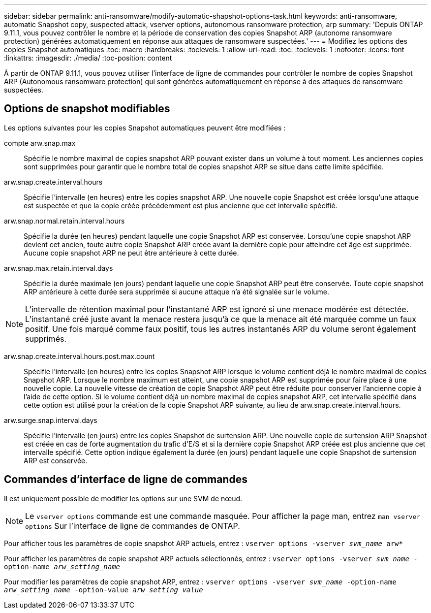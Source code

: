 ---
sidebar: sidebar 
permalink: anti-ransomware/modify-automatic-shapshot-options-task.html 
keywords: anti-ransomware, automatic Snapshot copy, suspected attack, vserver options, autonomous ransomware protection, arp 
summary: 'Depuis ONTAP 9.11.1, vous pouvez contrôler le nombre et la période de conservation des copies Snapshot ARP (autonome ransomware protection) générées automatiquement en réponse aux attaques de ransomware suspectées.' 
---
= Modifiez les options des copies Snapshot automatiques
:toc: macro
:hardbreaks:
:toclevels: 1
:allow-uri-read: 
:toc: 
:toclevels: 1
:nofooter: 
:icons: font
:linkattrs: 
:imagesdir: ./media/
:toc-position: content


[role="lead"]
À partir de ONTAP 9.11.1, vous pouvez utiliser l'interface de ligne de commandes pour contrôler le nombre de copies Snapshot ARP (Autonomous ransomware protection) qui sont générées automatiquement en réponse à des attaques de ransomware suspectées.



== Options de snapshot modifiables

Les options suivantes pour les copies Snapshot automatiques peuvent être modifiées :

compte arw.snap.max:: Spécifie le nombre maximal de copies snapshot ARP pouvant exister dans un volume à tout moment. Les anciennes copies sont supprimées pour garantir que le nombre total de copies snapshot ARP se situe dans cette limite spécifiée.
arw.snap.create.interval.hours:: Spécifie l'intervalle (en heures) entre les copies snapshot ARP. Une nouvelle copie Snapshot est créée lorsqu'une attaque est suspectée et que la copie créée précédemment est plus ancienne que cet intervalle spécifié.
arw.snap.normal.retain.interval.hours:: Spécifie la durée (en heures) pendant laquelle une copie Snapshot ARP est conservée. Lorsqu'une copie snapshot ARP devient cet ancien, toute autre copie Snapshot ARP créée avant la dernière copie pour atteindre cet âge est supprimée. Aucune copie snapshot ARP ne peut être antérieure à cette durée.
arw.snap.max.retain.interval.days:: Spécifie la durée maximale (en jours) pendant laquelle une copie Snapshot ARP peut être conservée. Toute copie snapshot ARP antérieure à cette durée sera supprimée si aucune attaque n'a été signalée sur le volume.



NOTE: L'intervalle de rétention maximal pour l'instantané ARP est ignoré si une menace modérée est détectée. L'instantané créé juste avant la menace restera jusqu'à ce que la menace ait été marquée comme un faux positif. Une fois marqué comme faux positif, tous les autres instantanés ARP du volume seront également supprimés.

arw.snap.create.interval.hours.post.max.count:: Spécifie l'intervalle (en heures) entre les copies Snapshot ARP lorsque le volume contient déjà le nombre maximal de copies Snapshot ARP. Lorsque le nombre maximum est atteint, une copie snapshot ARP est supprimée pour faire place à une nouvelle copie. La nouvelle vitesse de création de copie Snapshot ARP peut être réduite pour conserver l'ancienne copie à l'aide de cette option. Si le volume contient déjà un nombre maximal de copies snapshot ARP, cet intervalle spécifié dans cette option est utilisé pour la création de la copie Snapshot ARP suivante, au lieu de arw.snap.create.interval.hours.
arw.surge.snap.interval.days:: Spécifie l'intervalle (en jours) entre les copies Snapshot de surtension ARP. Une nouvelle copie de surtension ARP Snapshot est créée en cas de forte augmentation du trafic d'E/S et si la dernière copie Snapshot ARP créée est plus ancienne que cet intervalle spécifié. Cette option indique également la durée (en jours) pendant laquelle une copie Snapshot de surtension ARP est conservée.




== Commandes d'interface de ligne de commandes

Il est uniquement possible de modifier les options sur une SVM de nœud.


NOTE: Le `vserver options` commande est une commande masquée. Pour afficher la page man, entrez `man vserver options` Sur l'interface de ligne de commandes de ONTAP.

Pour afficher tous les paramètres de copie snapshot ARP actuels, entrez :
`vserver options -vserver _svm_name_ arw*`

Pour afficher les paramètres de copie snapshot ARP actuels sélectionnés, entrez :
`vserver options -vserver _svm_name_ -option-name _arw_setting_name_`

Pour modifier les paramètres de copie snapshot ARP, entrez :
`vserver options -vserver _svm_name_ -option-name _arw_setting_name_ -option-value _arw_setting_value_`

